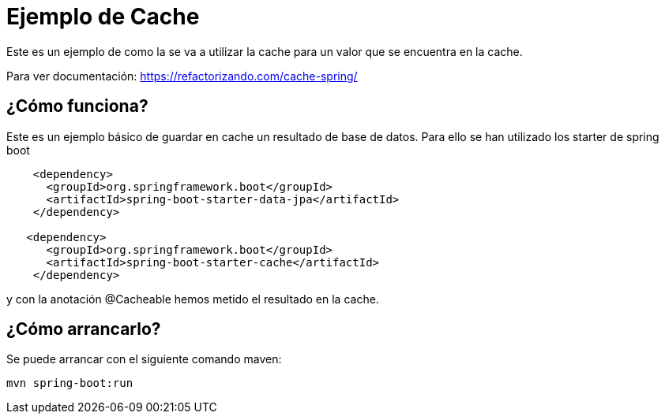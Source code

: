 = Ejemplo de Cache =

Este es un ejemplo de como la se va a utilizar la cache para un valor que se encuentra en la cache.

Para ver documentación: https://refactorizando.com/cache-spring/

== ¿Cómo funciona?

Este es un ejemplo básico de guardar en cache un resultado de base de datos.
Para ello se han utilizado los starter de spring boot

```
    <dependency>
      <groupId>org.springframework.boot</groupId>
      <artifactId>spring-boot-starter-data-jpa</artifactId>
    </dependency>

   <dependency>
      <groupId>org.springframework.boot</groupId>
      <artifactId>spring-boot-starter-cache</artifactId>
    </dependency>
```
y con la anotación @Cacheable hemos metido el resultado en la cache.

== ¿Cómo arrancarlo?

Se puede arrancar con el siguiente comando maven:

```
mvn spring-boot:run
```


